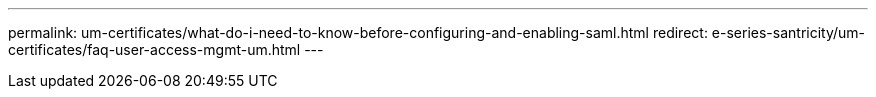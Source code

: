 ---
permalink: um-certificates/what-do-i-need-to-know-before-configuring-and-enabling-saml.html
redirect: e-series-santricity/um-certificates/faq-user-access-mgmt-um.html
---
